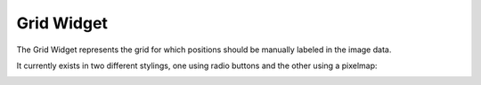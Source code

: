 Grid Widget
===========
The Grid Widget represents the grid for which positions should be manually labeled in the image data.

It currently exists in two different stylings, one using radio buttons and the other using a pixelmap:

.. image:: ../res/buttongrid.png
    :width: 49 %
.. image:: ../res/pixelgrid.png
    :width: 49 %
